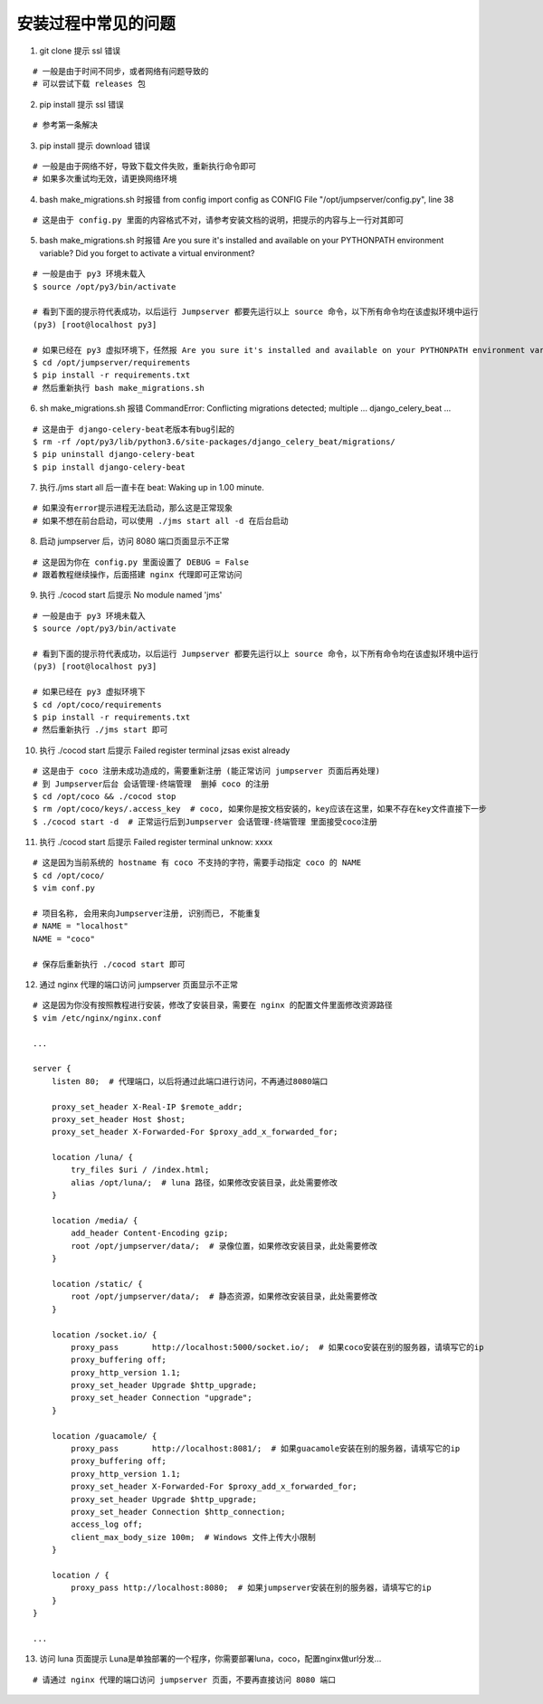 安装过程中常见的问题
----------------------------

1. git clone 提示 ssl 错误

::

    # 一般是由于时间不同步，或者网络有问题导致的
    # 可以尝试下载 releases 包

2. pip install 提示 ssl 错误

::

    # 参考第一条解决

3. pip install 提示 download 错误

::

    # 一般是由于网络不好，导致下载文件失败，重新执行命令即可
    # 如果多次重试均无效，请更换网络环境

4. bash make_migrations.sh 时报错 from config import config as CONFIG File "/opt/jumpserver/config.py", line 38

::

    # 这是由于 config.py 里面的内容格式不对，请参考安装文档的说明，把提示的内容与上一行对其即可

5. bash make_migrations.sh 时报错 Are you sure it's installed and available on your PYTHONPATH environment variable? Did you forget to activate a virtual environment?

::

    # 一般是由于 py3 环境未载入
    $ source /opt/py3/bin/activate

    # 看到下面的提示符代表成功，以后运行 Jumpserver 都要先运行以上 source 命令，以下所有命令均在该虚拟环境中运行
    (py3) [root@localhost py3]

    # 如果已经在 py3 虚拟环境下，任然报 Are you sure it's installed and available on your PYTHONPATH environment variable? Did you forget to activate a virtual environment?
    $ cd /opt/jumpserver/requirements
    $ pip install -r requirements.txt
    # 然后重新执行 bash make_migrations.sh

6.  sh make_migrations.sh 报错 CommandError: Conflicting migrations detected; multiple ... django_celery_beat ...

::

    # 这是由于 django-celery-beat老版本有bug引起的
    $ rm -rf /opt/py3/lib/python3.6/site-packages/django_celery_beat/migrations/
    $ pip uninstall django-celery-beat
    $ pip install django-celery-beat

7. 执行./jms start all 后一直卡在 beat: Waking up in 1.00 minute.

::

    # 如果没有error提示进程无法启动，那么这是正常现象
    # 如果不想在前台启动，可以使用 ./jms start all -d 在后台启动

8. 启动 jumpserver 后，访问 8080 端口页面显示不正常

::

    # 这是因为你在 config.py 里面设置了 DEBUG = False
    # 跟着教程继续操作，后面搭建 nginx 代理即可正常访问

9. 执行 ./cocod start 后提示 No module named 'jms'

::

    # 一般是由于 py3 环境未载入
    $ source /opt/py3/bin/activate

    # 看到下面的提示符代表成功，以后运行 Jumpserver 都要先运行以上 source 命令，以下所有命令均在该虚拟环境中运行
    (py3) [root@localhost py3]

    # 如果已经在 py3 虚拟环境下
    $ cd /opt/coco/requirements
    $ pip install -r requirements.txt
    # 然后重新执行 ./jms start 即可

10. 执行 ./cocod start 后提示 Failed register terminal jzsas exist already

::

    # 这是由于 coco 注册未成功造成的，需要重新注册 (能正常访问 jumpserver 页面后再处理)
    # 到 Jumpserver后台 会话管理-终端管理  删掉 coco 的注册
    $ cd /opt/coco && ./cocod stop
    $ rm /opt/coco/keys/.access_key  # coco, 如果你是按文档安装的，key应该在这里，如果不存在key文件直接下一步
    $ ./cocod start -d  # 正常运行后到Jumpserver 会话管理-终端管理 里面接受coco注册

11. 执行 ./cocod start 后提示 Failed register terminal unknow: xxxx

::

    # 这是因为当前系统的 hostname 有 coco 不支持的字符，需要手动指定 coco 的 NAME
    $ cd /opt/coco/
    $ vim conf.py

    # 项目名称, 会用来向Jumpserver注册, 识别而已, 不能重复
    # NAME = "localhost"
    NAME = "coco"

    # 保存后重新执行 ./cocod start 即可

12. 通过 nginx 代理的端口访问 jumpserver 页面显示不正常

::

    # 这是因为你没有按照教程进行安装，修改了安装目录，需要在 nginx 的配置文件里面修改资源路径
    $ vim /etc/nginx/nginx.conf

    ...

    server {
        listen 80;  # 代理端口，以后将通过此端口进行访问，不再通过8080端口

        proxy_set_header X-Real-IP $remote_addr;
        proxy_set_header Host $host;
        proxy_set_header X-Forwarded-For $proxy_add_x_forwarded_for;

        location /luna/ {
            try_files $uri / /index.html;
            alias /opt/luna/;  # luna 路径，如果修改安装目录，此处需要修改
        }

        location /media/ {
            add_header Content-Encoding gzip;
            root /opt/jumpserver/data/;  # 录像位置，如果修改安装目录，此处需要修改
        }

        location /static/ {
            root /opt/jumpserver/data/;  # 静态资源，如果修改安装目录，此处需要修改
        }

        location /socket.io/ {
            proxy_pass       http://localhost:5000/socket.io/;  # 如果coco安装在别的服务器，请填写它的ip
            proxy_buffering off;
            proxy_http_version 1.1;
            proxy_set_header Upgrade $http_upgrade;
            proxy_set_header Connection "upgrade";
        }

        location /guacamole/ {
            proxy_pass       http://localhost:8081/;  # 如果guacamole安装在别的服务器，请填写它的ip
            proxy_buffering off;
            proxy_http_version 1.1;
            proxy_set_header X-Forwarded-For $proxy_add_x_forwarded_for;
            proxy_set_header Upgrade $http_upgrade;
            proxy_set_header Connection $http_connection;
            access_log off;
            client_max_body_size 100m;  # Windows 文件上传大小限制
        }

        location / {
            proxy_pass http://localhost:8080;  # 如果jumpserver安装在别的服务器，请填写它的ip
        }
    }

    ...

13. 访问 luna 页面提示 Luna是单独部署的一个程序，你需要部署luna，coco，配置nginx做url分发...

::

    # 请通过 nginx 代理的端口访问 jumpserver 页面，不要再直接访问 8080 端口
